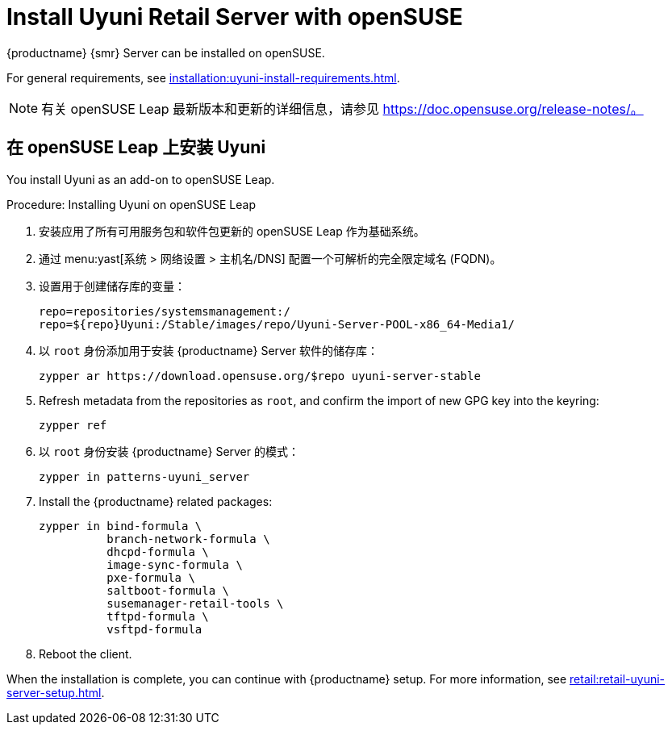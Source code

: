 [[retail-install-uyuni]]
= Install Uyuni Retail Server with openSUSE

{productname} {smr} Server can be installed on openSUSE.

For general requirements, see xref:installation:uyuni-install-requirements.adoc[].

[NOTE]
====
有关 openSUSE Leap 最新版本和更新的详细信息，请参见 https://doc.opensuse.org/release-notes/。
====



== 在 openSUSE Leap 上安装 Uyuni

You install Uyuni as an add-on to openSUSE Leap.



.Procedure: Installing Uyuni on openSUSE Leap

. 安装应用了所有可用服务包和软件包更新的 openSUSE Leap 作为基础系统。
. 通过 menu:yast[系统 > 网络设置 > 主机名/DNS] 配置一个可解析的完全限定域名 (FQDN)。
. 设置用于创建储存库的变量：
+
----
repo=repositories/systemsmanagement:/
repo=${repo}Uyuni:/Stable/images/repo/Uyuni-Server-POOL-x86_64-Media1/
----
. 以 [systemitem]``root`` 身份添加用于安装 {productname} Server 软件的储存库：
+
----
zypper ar https://download.opensuse.org/$repo uyuni-server-stable
----
. Refresh metadata from the repositories as [systemitem]``root``, and confirm the import of new GPG key into the keyring:
+
----
zypper ref
----
. 以 [systemitem]``root`` 身份安装 {productname} Server 的模式：
+
----
zypper in patterns-uyuni_server
----
. Install the {productname} related packages:
+
----
zypper in bind-formula \
	  branch-network-formula \
	  dhcpd-formula \
	  image-sync-formula \
	  pxe-formula \
	  saltboot-formula \
	  susemanager-retail-tools \
	  tftpd-formula \
	  vsftpd-formula

----
. Reboot the client.


When the installation is complete, you can continue with {productname} setup. For more information, see xref:retail:retail-uyuni-server-setup.adoc[].
